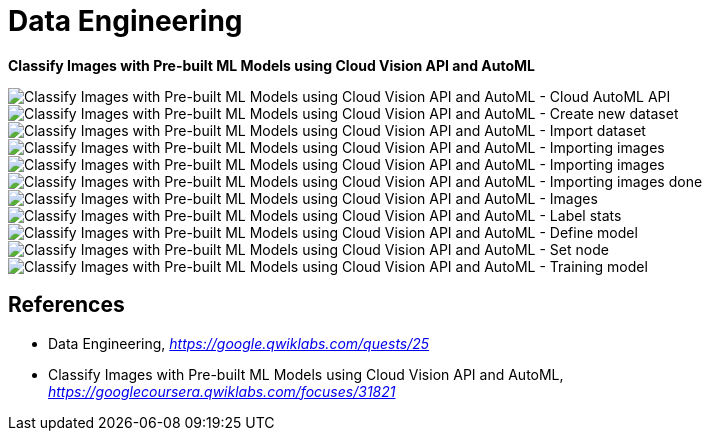 Data Engineering
================

**Classify Images with Pre-built ML Models using Cloud Vision API and AutoML**

image::Classify Images with Pre-built ML Models using Cloud Vision API and AutoML - Cloud AutoML API.png[Classify Images with Pre-built ML Models using Cloud Vision API and AutoML - Cloud AutoML API]

image::Classify Images with Pre-built ML Models using Cloud Vision API and AutoML - Create new dataset.png[Classify Images with Pre-built ML Models using Cloud Vision API and AutoML - Create new dataset]

image::Classify Images with Pre-built ML Models using Cloud Vision API and AutoML - Import dataset.png[Classify Images with Pre-built ML Models using Cloud Vision API and AutoML - Import dataset]

image::Classify Images with Pre-built ML Models using Cloud Vision API and AutoML - Importing images.png[Classify Images with Pre-built ML Models using Cloud Vision API and AutoML - Importing images]

image::Classify Images with Pre-built ML Models using Cloud Vision API and AutoML - Importing images.png[Classify Images with Pre-built ML Models using Cloud Vision API and AutoML - Importing images]

image::Classify Images with Pre-built ML Models using Cloud Vision API and AutoML - Importing images done.png[Classify Images with Pre-built ML Models using Cloud Vision API and AutoML - Importing images done]

image::Classify Images with Pre-built ML Models using Cloud Vision API and AutoML - Images.png[Classify Images with Pre-built ML Models using Cloud Vision API and AutoML - Images]

image::Classify Images with Pre-built ML Models using Cloud Vision API and AutoML - Label stats.png[Classify Images with Pre-built ML Models using Cloud Vision API and AutoML - Label stats]

image::Classify Images with Pre-built ML Models using Cloud Vision API and AutoML - Define model.png[Classify Images with Pre-built ML Models using Cloud Vision API and AutoML - Define model]

image::Classify Images with Pre-built ML Models using Cloud Vision API and AutoML - Set node.png[Classify Images with Pre-built ML Models using Cloud Vision API and AutoML - Set node]

image::Classify Images with Pre-built ML Models using Cloud Vision API and AutoML - Training model.png[Classify Images with Pre-built ML Models using Cloud Vision API and AutoML - Training model]

References
----------

- Data Engineering, _https://google.qwiklabs.com/quests/25_
- Classify Images with Pre-built ML Models using Cloud Vision API and AutoML, _https://googlecoursera.qwiklabs.com/focuses/31821_